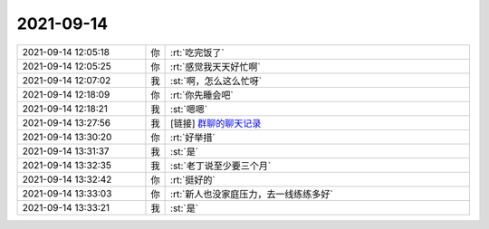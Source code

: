 2021-09-14
-------------

.. list-table::
   :widths: 25, 1, 60

   * - 2021-09-14 12:05:18
     - 你
     - :rt:`吃完饭了`
   * - 2021-09-14 12:05:25
     - 你
     - :rt:`感觉我天天好忙啊`
   * - 2021-09-14 12:07:02
     - 我
     - :st:`啊，怎么这么忙呀`
   * - 2021-09-14 12:18:09
     - 你
     - :rt:`你先睡会吧`
   * - 2021-09-14 12:18:21
     - 我
     - :st:`嗯嗯`
   * - 2021-09-14 13:27:56
     - 我
     - [链接] `群聊的聊天记录 <https://support.weixin.qq.com/cgi-bin/mmsupport-bin/readtemplate?t=page/favorite_record__w_unsupport>`_
   * - 2021-09-14 13:30:20
     - 你
     - :rt:`好举措`
   * - 2021-09-14 13:31:37
     - 我
     - :st:`是`
   * - 2021-09-14 13:32:35
     - 我
     - :st:`老丁说至少要三个月`
   * - 2021-09-14 13:32:42
     - 你
     - :rt:`挺好的`
   * - 2021-09-14 13:33:03
     - 你
     - :rt:`新人也没家庭压力，去一线练练多好`
   * - 2021-09-14 13:33:21
     - 我
     - :st:`是`